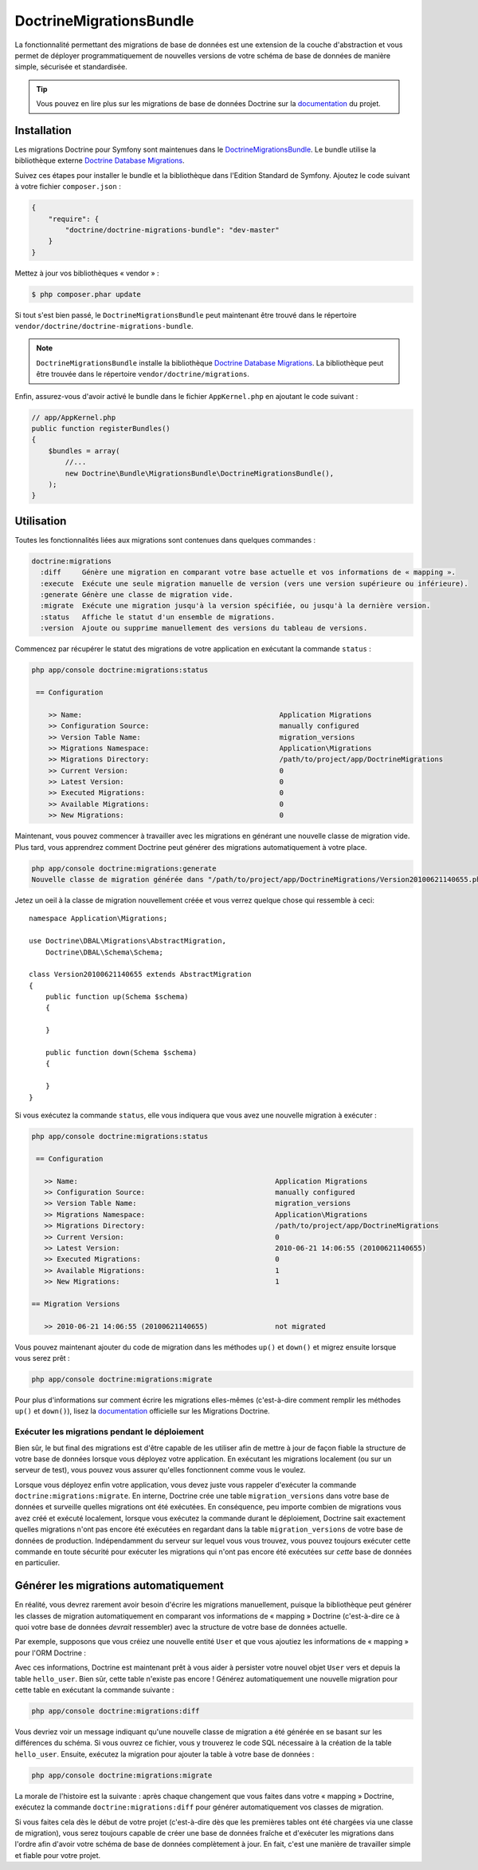DoctrineMigrationsBundle
========================

La fonctionnalité permettant des migrations de base de données est une extension
de la couche d'abstraction et vous permet de déployer programmatiquement de nouvelles
versions de votre schéma de base de données de manière simple, sécurisée et standardisée.

.. tip::

    Vous pouvez en lire plus sur les migrations de base de données Doctrine sur
    la `documentation`_ du projet.

Installation
------------

Les migrations Doctrine pour Symfony sont maintenues dans le `DoctrineMigrationsBundle`_.
Le bundle utilise la bibliothèque externe `Doctrine Database Migrations`_.

Suivez ces étapes pour installer le bundle et la bibliothèque dans l'Edition
Standard de Symfony. Ajoutez le code suivant à votre fichier ``composer.json`` :

.. code-block:: json

    {
        "require": {
            "doctrine/doctrine-migrations-bundle": "dev-master"
        }
    }

Mettez à jour vos bibliothèques « vendor » :

.. code-block:: bash

    $ php composer.phar update

Si tout s'est bien passé, le ``DoctrineMigrationsBundle`` peut maintenant
être trouvé dans le répertoire ``vendor/doctrine/doctrine-migrations-bundle``.

.. note::

    ``DoctrineMigrationsBundle`` installe la bibliothèque `Doctrine Database Migrations`_.
    La bibliothèque peut être trouvée dans le répertoire ``vendor/doctrine/migrations``.

Enfin, assurez-vous d'avoir activé le bundle dans le fichier ``AppKernel.php`` en
ajoutant le code suivant :

.. code-block:: php

    // app/AppKernel.php
    public function registerBundles()
    {
        $bundles = array(
            //...
            new Doctrine\Bundle\MigrationsBundle\DoctrineMigrationsBundle(),
        );
    }

Utilisation
-----------

Toutes les fonctionnalités liées aux migrations sont contenues dans quelques
commandes :

.. code-block:: bash

    doctrine:migrations
      :diff     Génère une migration en comparant votre base actuelle et vos informations de « mapping ».
      :execute  Exécute une seule migration manuelle de version (vers une version supérieure ou inférieure).
      :generate Génère une classe de migration vide.
      :migrate  Exécute une migration jusqu'à la version spécifiée, ou jusqu'à la dernière version.
      :status   Affiche le statut d'un ensemble de migrations.
      :version  Ajoute ou supprime manuellement des versions du tableau de versions.

Commencez par récupérer le statut des migrations de votre application en exécutant
la commande ``status`` :

.. code-block:: bash

    php app/console doctrine:migrations:status

     == Configuration

        >> Name:                                               Application Migrations
        >> Configuration Source:                               manually configured
        >> Version Table Name:                                 migration_versions
        >> Migrations Namespace:                               Application\Migrations
        >> Migrations Directory:                               /path/to/project/app/DoctrineMigrations
        >> Current Version:                                    0
        >> Latest Version:                                     0
        >> Executed Migrations:                                0
        >> Available Migrations:                               0
        >> New Migrations:                                     0

Maintenant, vous pouvez commencer à travailler avec les migrations en générant
une nouvelle classe de migration vide. Plus tard, vous apprendrez comment Doctrine
peut générer des migrations automatiquement à votre place.

.. code-block:: bash

    php app/console doctrine:migrations:generate
    Nouvelle classe de migration générée dans "/path/to/project/app/DoctrineMigrations/Version20100621140655.php"

Jetez un oeil à la classe de migration nouvellement créée et vous verrez quelque
chose qui ressemble à ceci::

    namespace Application\Migrations;

    use Doctrine\DBAL\Migrations\AbstractMigration,
        Doctrine\DBAL\Schema\Schema;

    class Version20100621140655 extends AbstractMigration
    {
        public function up(Schema $schema)
        {

        }

        public function down(Schema $schema)
        {

        }
    }

Si vous exécutez la commande ``status``, elle vous indiquera que vous avez une
nouvelle migration à exécuter :

.. code-block:: bash

    php app/console doctrine:migrations:status

     == Configuration

       >> Name:                                               Application Migrations
       >> Configuration Source:                               manually configured
       >> Version Table Name:                                 migration_versions
       >> Migrations Namespace:                               Application\Migrations
       >> Migrations Directory:                               /path/to/project/app/DoctrineMigrations
       >> Current Version:                                    0
       >> Latest Version:                                     2010-06-21 14:06:55 (20100621140655)
       >> Executed Migrations:                                0
       >> Available Migrations:                               1
       >> New Migrations:                                     1

    == Migration Versions

       >> 2010-06-21 14:06:55 (20100621140655)                not migrated

Vous pouvez maintenant ajouter du code de migration dans les méthodes ``up()`` et ``down()``
et migrez ensuite lorsque vous serez prêt :

.. code-block:: bash

    php app/console doctrine:migrations:migrate

Pour plus d'informations sur comment écrire les migrations elles-mêmes
(c'est-à-dire comment remplir les méthodes ``up()`` et ``down()``), lisez la
`documentation`_ officielle sur les Migrations Doctrine.

Exécuter les migrations pendant le déploiement
~~~~~~~~~~~~~~~~~~~~~~~~~~~~~~~~~~~~~~~~~~~~~~

Bien sûr, le but final des migrations est d'être capable de les utiliser
afin de mettre à jour de façon fiable la structure de votre base de données lorsque
vous déployez votre application. En exécutant les migrations localement (ou
sur un serveur de test), vous pouvez vous assurer qu'elles fonctionnent comme
vous le voulez.

Lorsque vous déployez enfin votre application, vous devez juste vous rappeler
d'exécuter la commande ``doctrine:migrations:migrate``. En interne, Doctrine
crée une table ``migration_versions`` dans votre base de données et surveille
quelles migrations ont été exécutées. En conséquence, peu importe combien de
migrations vous avez créé et exécuté localement, lorsque vous exécutez la commande
durant le déploiement, Doctrine sait exactement quelles migrations n'ont pas encore
été exécutées en regardant dans la table ``migration_versions`` de votre base de
données de production. Indépendamment du serveur sur lequel vous vous trouvez,
vous pouvez toujours exécuter cette commande en toute sécurité pour exécuter
les migrations qui n'ont pas encore été exécutées sur *cette* base de données
en particulier.

Générer les migrations automatiquement
--------------------------------------

En réalité, vous devrez rarement avoir besoin d'écrire les migrations manuellement,
puisque la bibliothèque peut générer les classes de migration automatiquement en
comparant vos informations de « mapping » Doctrine (c'est-à-dire ce à quoi votre
base de données *devrait* ressembler) avec la structure de votre base de données
actuelle.

Par exemple, supposons que vous créiez une nouvelle entité ``User`` et que vous
ajoutiez les informations de « mapping » pour l'ORM Doctrine :

.. configuration-block::

    .. code-block:: php-annotations

        // src/Acme/HelloBundle/Entity/User.php
        namespace Acme\HelloBundle\Entity;

        use Doctrine\ORM\Mapping as ORM;

        /**
         * @ORM\Entity
         * @ORM\Table(name="hello_user")
         */
        class User
        {
            /**
             * @ORM\Id
             * @ORM\Column(type="integer")
             * @ORM\GeneratedValue(strategy="AUTO")
             */
            protected $id;

            /**
             * @ORM\Column(type="string", length="255")
             */
            protected $name;
        }

    .. code-block:: yaml

        # src/Acme/HelloBundle/Resources/config/doctrine/User.orm.yml
        Acme\HelloBundle\Entity\User:
            type: entity
            table: hello_user
            id:
                id:
                    type: integer
                    generator:
                        strategy: AUTO
            fields:
                name:
                    type: string
                    length: 255

    .. code-block:: xml

        <!-- src/Acme/HelloBundle/Resources/config/doctrine/User.orm.xml -->
        <doctrine-mapping xmlns="http://doctrine-project.org/schemas/orm/doctrine-mapping"
              xmlns:xsi="http://www.w3.org/2001/XMLSchema-instance"
              xsi:schemaLocation="http://doctrine-project.org/schemas/orm/doctrine-mapping
                            http://doctrine-project.org/schemas/orm/doctrine-mapping.xsd">

            <entity name="Acme\HelloBundle\Entity\User" table="hello_user">
                <id name="id" type="integer" column="id">
                    <generator strategy="AUTO"/>
                </id>
                <field name="name" column="name" type="string" length="255" />
            </entity>

        </doctrine-mapping>

Avec ces informations, Doctrine est maintenant prêt à vous aider à persister
votre nouvel objet ``User`` vers et depuis la table ``hello_user``. Bien sûr,
cette table n'existe pas encore ! Générez automatiquement une nouvelle migration
pour cette table en exécutant la commande suivante :

.. code-block:: bash

    php app/console doctrine:migrations:diff

Vous devriez voir un message indiquant qu'une nouvelle classe de migration
a été générée en se basant sur les différences du schéma. Si vous ouvrez ce
fichier, vous y trouverez le code SQL nécessaire à la création de la table
``hello_user``. Ensuite, exécutez la migration pour ajouter la table à votre
base de données :

.. code-block:: bash

    php app/console doctrine:migrations:migrate

La morale de l'histoire est la suivante : après chaque changement que vous
faites dans votre « mapping » Doctrine, exécutez la commande ``doctrine:migrations:diff``
pour générer automatiquement vos classes de migration.

Si vous faites cela dès le début de votre projet (c'est-à-dire dès que les premières
tables ont été chargées via une classe de migration), vous serez toujours capable
de créer une base de données fraîche et d'exécuter les migrations dans l'ordre
afin d'avoir votre schéma de base de données complètement à jour. En fait, c'est
une manière de travailler simple et fiable pour votre projet.

.. _documentation: http://docs.doctrine-project.org/projects/doctrine-migrations/en/latest/index.html
.. _DoctrineMigrationsBundle: https://github.com/doctrine/DoctrineMigrationsBundle
.. _`Doctrine Database Migrations`: https://github.com/doctrine/migrations